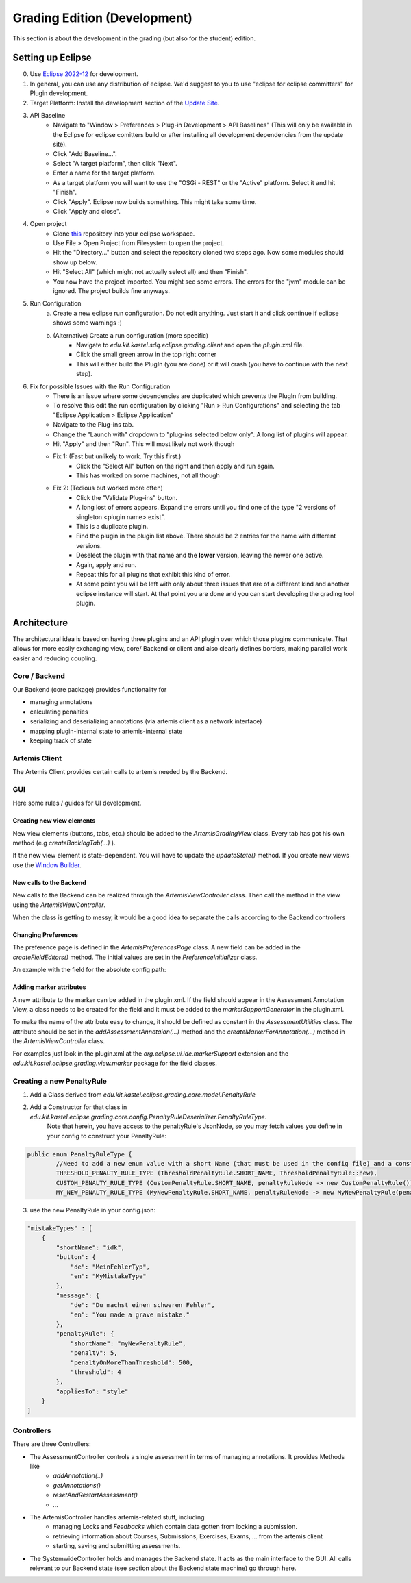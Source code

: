 Grading Edition (Development)
=============================
This section is about the development in the grading (but also for the student) edition.

Setting up Eclipse
------------------

0. Use `Eclipse 2022-12 <https://www.eclipse.org/downloads/packages/>`_ for development.

1. In general, you can use any distribution of eclipse. We'd suggest to you to use "eclipse for eclipse committers" for Plugin development.

2. Target Platform: Install the development section of the `Update Site <https://kit-sdq.github.io/programming-lecture-eclipse-artemis/>`_.

3. API Baseline
    - Navigate to "Window > Preferences > Plug-in Development > API Baselines" (This will only be available in the Eclipse for eclipse comitters build or after installing all development dependencies from the update site).
    - Click "Add Baseline...".
    - Select "A target platform", then click "Next".
    - Enter a name for the target platform.
    - As a target platform you will want to use the "OSGi - REST" or the "Active" platform. Select it and hit "Finish".
    - Click "Apply". Eclipse now builds something. This might take some time.
    - Click "Apply and close".

4. Open project
    - Clone `this <https://github.com/kit-sdq/programming-lecture-eclipse-artemis>`_ repository into your eclipse workspace.
    - Use File > Open Project from Filesystem to open the project.
    - Hit the "Directory..." button and select the repository cloned two steps ago. Now some modules should show up below.
    - Hit "Select All" (which might not actually select all) and then "Finish".
    - You now have the project imported. You might see some errors. The errors for the "jvm" module can be ignored. The project builds fine anyways.

5. Run Configuration
    a) Create a new eclipse run configuration. Do not edit anything. Just start it and click continue if eclipse shows some warnings :)
    b) (Alternative) Create a run configuration (more specific)
        - Navigate to `edu.kit.kastel.sdq.eclipse.grading.client` and open the `plugin.xml` file.
        - Click the small green arrow in the top right corner
        - This will either build the PlugIn (you are done) or it will crash (you have to continue with the next step).

6. Fix for possible Issues with the Run Configuration
    - There is an issue where some dependencies are duplicated which prevents the PlugIn from building.
    - To resolve this edit the run configuration by clicking "Run > Run Configurations" and selecting the tab "Eclipse Application > Eclipse Application"
    - Navigate to the Plug-ins tab.
    - Change the "Launch with" dropdown to "plug-ins selected below only". A long list of plugins will appear.
    - Hit "Apply" and then "Run". This will most likely not work though
    - Fix 1: (Fast but unlikely to work. Try this first.)
        - Click the "Select All" button on the right and then apply and run again.
        - This has worked on some machines, not all though
    - Fix 2: (Tedious but worked more often)
        - Click the "Validate Plug-ins" button.
        - A long lost of errors appears. Expand the errors until you find one of the type "2 versions of singleton \<plugin name> exist".
        - This is a duplicate plugin.
        - Find the plugin in the plugin list above. There should be 2 entries for the name with different versions.
        - Deselect the plugin with that name and the **lower** version, leaving the newer one active.
        - Again, apply and run.
        - Repeat this for all plugins that exhibit this kind of error.
        - At some point you will be left with only about three issues that are of a different kind and another eclipse instance will start. At that point you are done and you can start developing the grading tool plugin.


Architecture
------------
The architectural idea is based on having three plugins and an API plugin over which those plugins communicate.
That allows for more easily exchanging view, core/ Backend or client and also clearly defines borders, making parallel work easier and reducing coupling.


Core / Backend
^^^^^^^^^^^^^^

Our Backend (core package) provides functionality for

* managing annotations
* calculating penalties
* serializing and deserializing annotations (via artemis client as a network interface)
* mapping plugin-internal state to artemis-internal state
* keeping track of state

Artemis Client
^^^^^^^^^^^^^^

The Artemis Client provides certain calls to artemis needed by the Backend.

GUI
^^^

Here some rules / guides for UI development.

Creating new view elements
""""""""""""""""""""""""""

New view elements (buttons, tabs, etc.) should be added to the *ArtemisGradingView* class.
Every tab has got his own method (e.g *createBacklogTab(...)* ).

.. warning::

If the new view element is state-dependent.
You will have to update the *updateState()* method.
If you create new views use the `Window Builder <https://www.eclipse.org/windowbuilder/>`_.

New calls to the Backend
""""""""""""""""""""""""

New calls to the Backend can be realized through the *ArtemisViewController* class. Then call the method in the view using the *ArtemisViewController*.

When the class is getting to messy, it would be a good idea to separate the calls according to the Backend controllers

Changing Preferences
""""""""""""""""""""

The preference page is defined in the *ArtemisPreferencesPage* class.
A new field can be added in the *createFieldEditors()* method.
The initial values are set in the *PreferenceInitializer* class.

An example with the field for the absolute config path:

.. code-block:: java
   :caption: Preferences

    public void createFieldEditors() {
		var field = new FileFieldEditor(PreferenceConstants.ABSOLUTE_CONFIG_PATH, I18N().config(), parent);
		this.addField(field);
	}


Adding marker attributes
""""""""""""""""""""""""

A new attribute to the marker can be added in the plugin.xml.
If the field should appear in the Assessment Annotation View, a class needs to be created for the field and it must be added to the *markerSupportGenerator* in the plugin.xml.

To make the name of the attribute easy to change, it should be defined as constant in the *AssessmentUtilities* class. The attribute should be set in the *addAssessmentAnnotaion(...)* method and the *createMarkerForAnnotation(...)* method in the *ArtemisViewController* class.

For examples just look in the plugin.xml at the *org.eclipse.ui.ide.markerSupport* extension and the *edu.kit.kastel.eclipse.grading.view.marker* package for the field classes.


Creating a new PenaltyRule
^^^^^^^^^^^^^^^^^^^^^^^^^^

1. Add a Class derived from *edu.kit.kastel.eclipse.grading.core.model.PenaltyRule*
2. Add a Constructor for that class in *edu.kit.kastel.eclipse.grading.core.config.PenaltyRuleDeserializer.PenaltyRuleType*.
    Note that herein, you have access to the penaltyRule's JsonNode, so you may fetch values you define in your config to construct your PenaltyRule:

.. code-block:: java

    public enum PenaltyRuleType {
            //Need to add a new enum value with a short Name (that must be used in the config file) and a constructor based on the json node.
            THRESHOLD_PENALTY_RULE_TYPE (ThresholdPenaltyRule.SHORT_NAME, ThresholdPenaltyRule::new),
            CUSTOM_PENALTY_RULE_TYPE (CustomPenaltyRule.SHORT_NAME, penaltyRuleNode -> new CustomPenaltyRule()),
            MY_NEW_PENALTY_RULE_TYPE (MyNewPenaltyRule.SHORT_NAME, penaltyRuleNode -> new MyNewPenaltyRule(penaltyRuleNode));


3. use the new PenaltyRule in your config.json:

.. code-block:: json

        "mistakeTypes" : [
            {
                "shortName": "idk",
                "button": {
		    "de": "MeinFehlerTyp",
		    "en": "MyMistakeType"
	    	},
                "message": {
		    "de": "Du machst einen schweren Fehler",
		    "en": "You made a grave mistake."
	    	},
                "penaltyRule": {
                    "shortName": "myNewPenaltyRule",
                    "penalty": 5,
                    "penaltyOnMoreThanThreshold": 500,
                    "threshold": 4
                },
                "appliesTo": "style"
            }
        ]


Controllers
^^^^^^^^^^^
There are three Controllers:

* The AssessmentController controls a single assessment in terms of managing annotations. It provides Methods like
    * *addAnnotation(..)*
    * *getAnnotations()*
    * *resetAndRestartAssessment()*
    * *...*
* The ArtemisController handles artemis-related stuff, including
    * managing Locks and *Feedbacks* which contain data gotten from locking a submission.
    * retrieving information about Courses, Submissions, Exercises, Exams, ... from the artemis client
    * starting, saving and submitting assessments.
* The SystemwideController holds and manages the Backend state.
  It acts as the main interface to the GUI.
  All calls relevant to our Backend state (see section about the Backend state machine) go through here.
